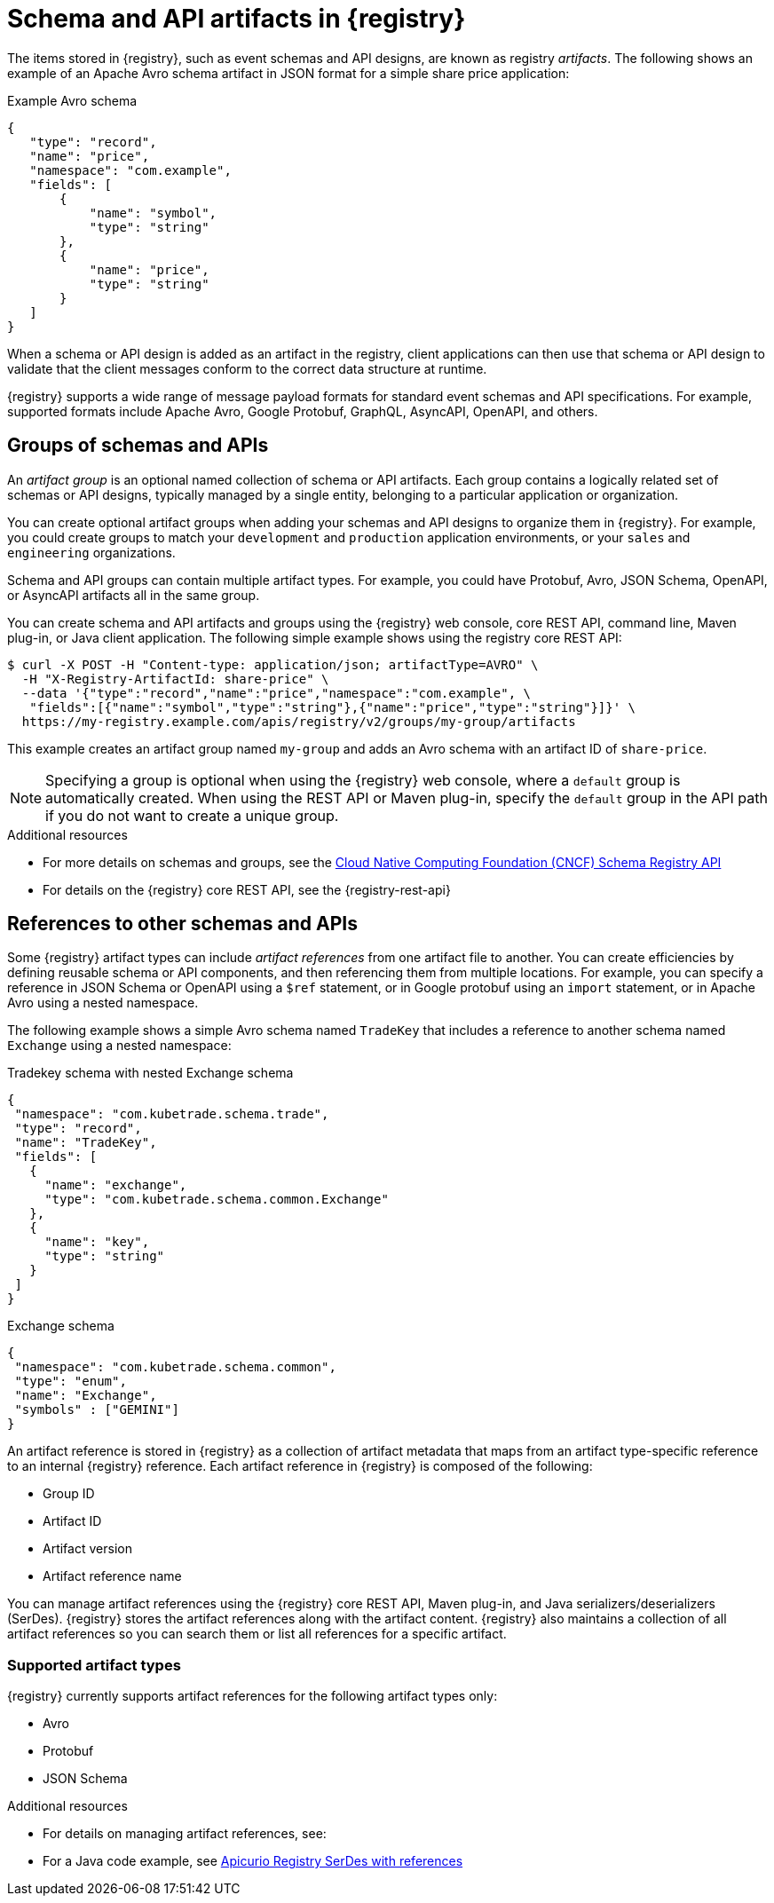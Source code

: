 // Metadata created by nebel

[id="registry-artifacts_{context}"]
= Schema and API artifacts in {registry}

[role="_abstract"]
The items stored in {registry}, such as event schemas and API designs, are known as registry _artifacts_. The following shows an example of an Apache Avro schema artifact in JSON format for a simple share price application:

.Example Avro schema
[source,json]
----
{
   "type": "record",
   "name": "price",
   "namespace": "com.example",
   "fields": [
       {
           "name": "symbol",
           "type": "string"
       },
       {
           "name": "price",
           "type": "string"
       }
   ]
}
----

When a schema or API design is added as an artifact in the registry, client applications can then use that schema or API design to validate that the client messages conform to the correct data structure at runtime.

{registry} supports a wide range of message payload formats for standard event schemas and API specifications. For example, supported formats include Apache Avro, Google Protobuf, GraphQL, AsyncAPI, OpenAPI, and others.


[discrete]
== Groups of schemas and APIs

An _artifact group_ is an optional named collection of schema or API artifacts. Each group contains a logically related set of schemas or API designs, typically managed by a single entity, belonging to a particular application or organization.

You can create optional artifact groups when adding your schemas and API designs to organize them in {registry}. For example, you could create groups to match your `development` and `production` application environments, or your `sales` and `engineering` organizations.

Schema and API groups can contain multiple artifact types. For example, you could have Protobuf, Avro, JSON Schema, OpenAPI, or AsyncAPI artifacts all in the same group.

You can create schema and API artifacts and groups using the {registry} web console, core REST API, command line, Maven plug-in, or Java client application. The following simple example shows using the registry core REST API:

[source,bash]
----
$ curl -X POST -H "Content-type: application/json; artifactType=AVRO" \
  -H "X-Registry-ArtifactId: share-price" \
  --data '{"type":"record","name":"price","namespace":"com.example", \
   "fields":[{"name":"symbol","type":"string"},{"name":"price","type":"string"}]}' \
  https://my-registry.example.com/apis/registry/v2/groups/my-group/artifacts
----

This example creates an artifact group named `my-group` and adds an Avro schema with an artifact ID of `share-price`.

NOTE: Specifying a group is optional when using the {registry} web console, where a `default` group is automatically created. When using the REST API or Maven plug-in, specify the `default` group in the API path if you do not want to create a unique group.

[role="_additional-resources"]
.Additional resources

* For more details on schemas and groups, see the link:https://github.com/cloudevents/spec/blob/main/schemaregistry/spec.md[Cloud Native Computing Foundation (CNCF) Schema Registry API]
* For details on the {registry} core REST API, see the {registry-rest-api}


[discrete]
== References to other schemas and APIs

Some {registry} artifact types can include _artifact references_ from one artifact file to another. You can create efficiencies by defining reusable schema or API components, and then referencing them from multiple locations. For example, you can specify a reference in JSON Schema or OpenAPI using a `$ref` statement, or in Google protobuf using an `import` statement, or in Apache Avro using a nested namespace.

The following example shows a simple Avro schema named `TradeKey` that includes a reference to another schema named `Exchange` using a nested namespace:

.Tradekey schema with nested Exchange schema
[source,json]
----
{
 "namespace": "com.kubetrade.schema.trade",
 "type": "record",
 "name": "TradeKey",
 "fields": [
   {
     "name": "exchange",
     "type": "com.kubetrade.schema.common.Exchange"
   },
   {
     "name": "key",
     "type": "string"
   }
 ]
}
----

.Exchange schema
[source,json]
----
{
 "namespace": "com.kubetrade.schema.common",
 "type": "enum",
 "name": "Exchange",
 "symbols" : ["GEMINI"]
}
----

An artifact reference is stored in {registry} as a collection of artifact metadata that maps from an artifact type-specific reference to an internal {registry} reference. Each artifact reference in {registry} is composed of the following:

* Group ID
* Artifact ID
* Artifact version
* Artifact reference name

You can manage artifact references using the {registry} core REST API, Maven plug-in, and Java serializers/deserializers (SerDes). {registry} stores the artifact references along with the artifact content. {registry} also maintains a collection of all artifact references so you can search them or list all references for a specific artifact.

[discrete]
=== Supported artifact types
{registry} currently supports artifact references for the following artifact types only:

* Avro
* Protobuf
* JSON Schema

[role="_additional-resources"]
.Additional resources

* For details on managing artifact references, see:
ifdef::apicurio-registry,rh-service-registry[]
** {managing-registry-artifacts-api}
// ** {managing-registry-artifacts-maven}
endif::[]
ifdef::rh-openshift-sr[]
** {base-url}{manage-api-url-registry}[Managing Service Registry data using the core REST API]
** {base-url}{manage-maven-plugin-url-registry}[Managing schemas and APIs using the Service Registry Maven plug-in]
endif::[]
* For a Java code example, see https://github.com/Apicurio/apicurio-registry-examples/tree/main/serdes-with-references[Apicurio Registry SerDes with references]
